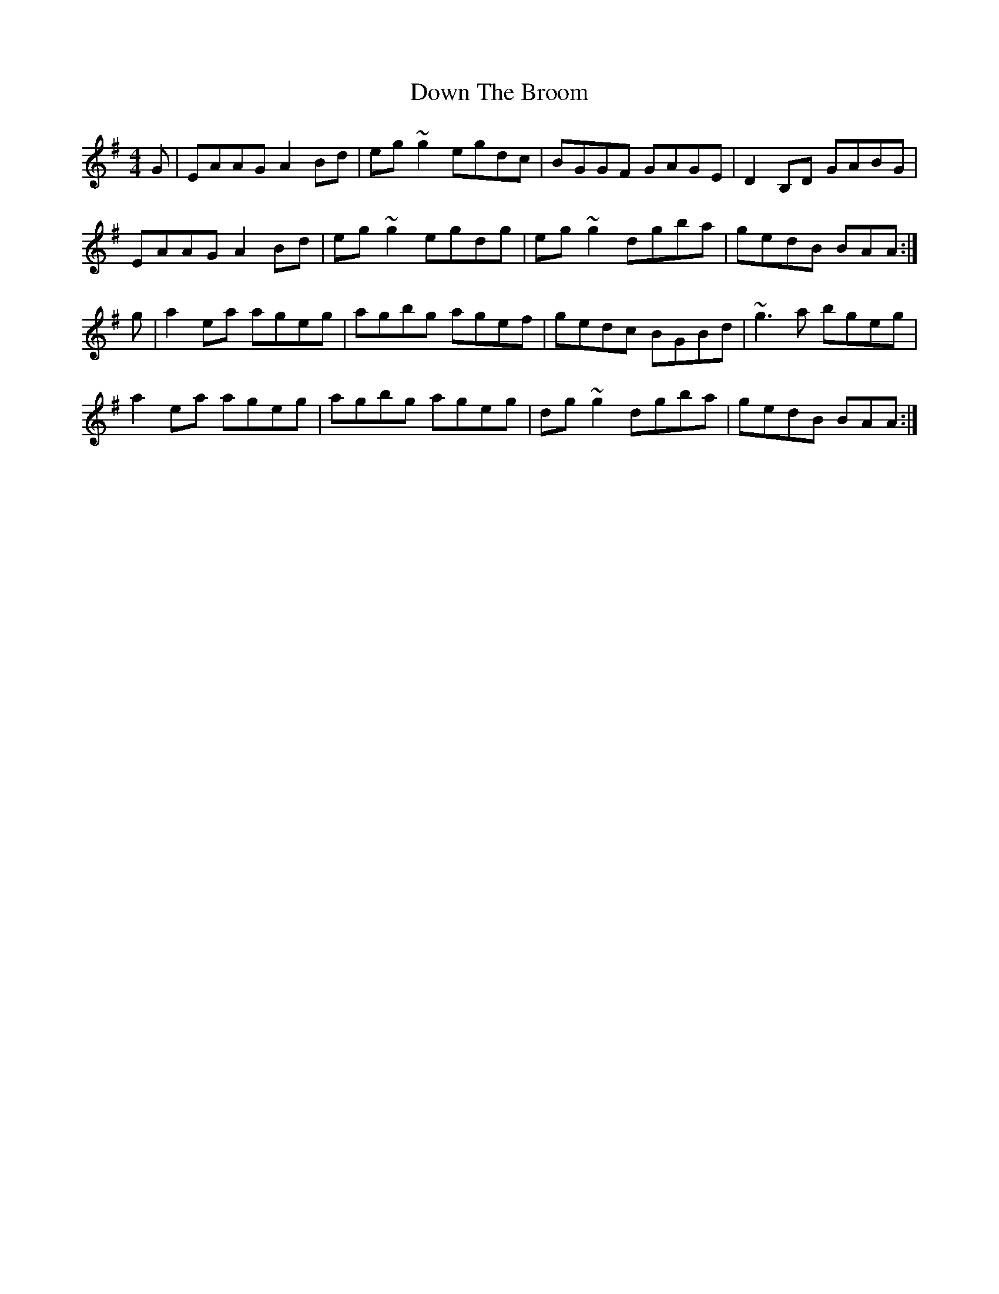 X: 10660
T: Down The Broom
R: reel
M: 4/4
K: Adorian
G|EAAG A2Bd|eg~g2 egdc|BGGF GAGE|D2B,D GABG|
EAAG A2Bd|eg~g2 egdg|eg~g2 dgba|gedB BAA:|
g|a2ea ageg|agbg agef|gedc BGBd|~g3a bgeg|
a2ea ageg|agbg ageg|dg~g2 dgba|gedB BAA:|

